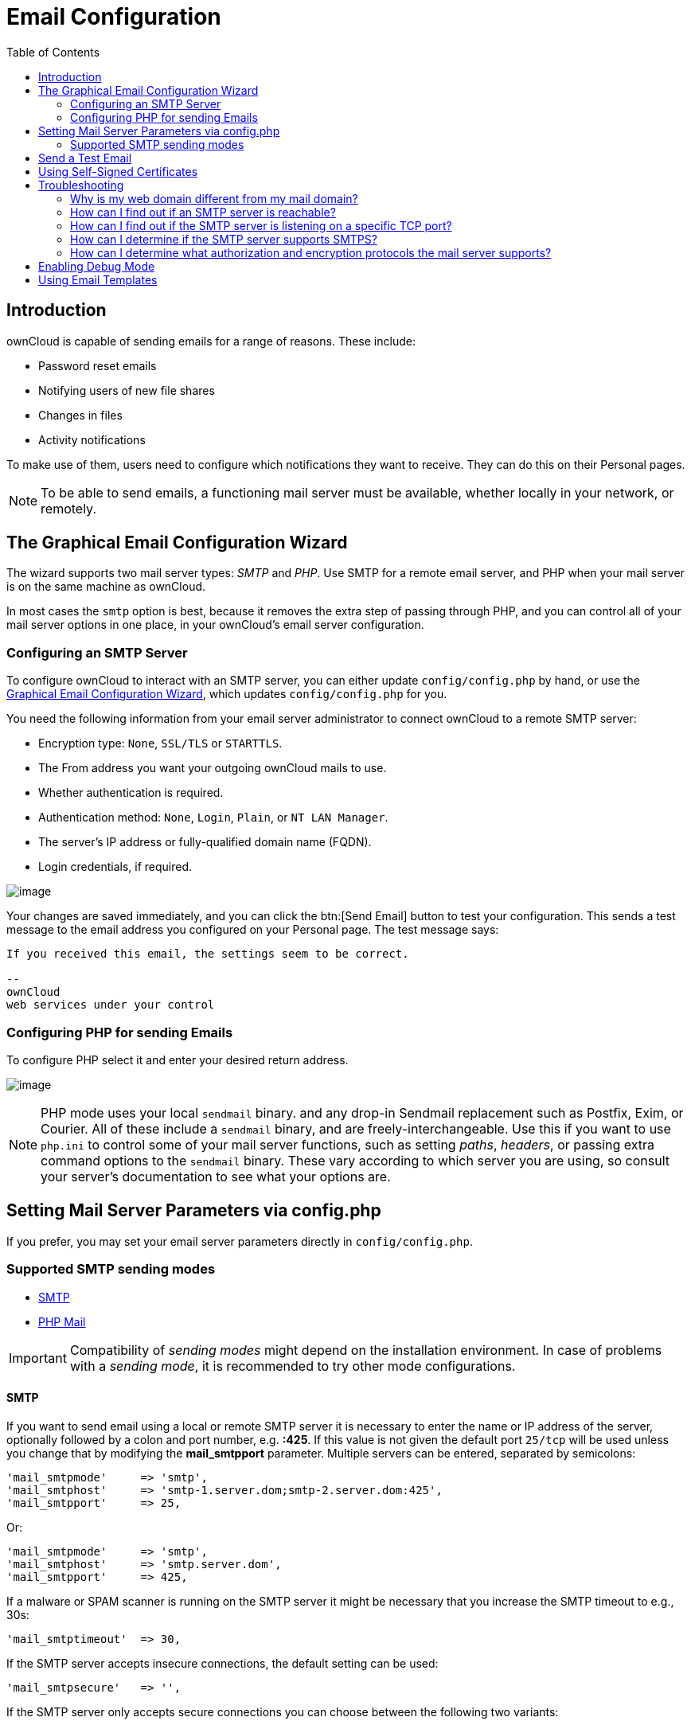 = Email Configuration
:toc: right
:expermimental:
:page-aliases: go/admin-email.adoc

== Introduction

ownCloud is capable of sending emails for a range of reasons. These include:

* Password reset emails
* Notifying users of new file shares
* Changes in files
* Activity notifications

To make use of them, users need to configure which notifications they want to receive. They can do this on their Personal pages.

NOTE: To be able to send emails, a functioning mail server must be available, whether locally in your network, or remotely.

== The Graphical Email Configuration Wizard

The wizard supports two mail server types: _SMTP_ and _PHP_. Use SMTP for a remote email server, and PHP when your mail server is on the same machine as ownCloud.

In most cases the `smtp` option is best, because it removes the extra step of passing through PHP, and you can control all of your mail server options in one place, in your ownCloud's email server configuration.

=== Configuring an SMTP Server

To configure ownCloud to interact with an SMTP server, you can either update `config/config.php` by hand, or use the xref:the-graphical-email-configuration-wizard[Graphical Email Configuration Wizard], which updates `config/config.php` for you.

You need the following information from your email server administrator to connect ownCloud to a remote SMTP server:

* Encryption type: `None`, `SSL/TLS` or `STARTTLS`.
* The From address you want your outgoing ownCloud mails to use.
* Whether authentication is required.
* Authentication method: `None`, `Login`, `Plain`, or `NT LAN Manager`.
* The server’s IP address or fully-qualified domain name (FQDN).
* Login credentials, if required.

image:configuration/server/email-configuration/smtp-config-smtp.png[image]

Your changes are saved immediately, and you can click the btn:[Send Email] button to test your configuration. This sends a test message to the email address you configured on your Personal page. The test message says:

----
If you received this email, the settings seem to be correct.

--
ownCloud
web services under your control
----

=== Configuring PHP for sending Emails

To configure PHP select it and enter your desired return address.

image:configuration/server/email-configuration/smtp-config-php.png[image]

NOTE: PHP mode uses your local `sendmail` binary. and any drop-in Sendmail replacement such as Postfix, Exim, or Courier. All of these include a `sendmail` binary, and are freely-interchangeable. Use this if you want to use `php.ini` to control some of your mail server functions, such as setting _paths_, _headers_, or passing extra command options to the `sendmail` binary. These vary according to which server you are using, so consult your server’s documentation to see what your options are.

== Setting Mail Server Parameters via config.php

If you prefer, you may set your email server parameters directly in `config/config.php`. 

=== Supported SMTP sending modes 

* xref:configuration/server/email_configuration.adoc#smtp[SMTP]
* xref:configuration/server/email_configuration.adoc#php-mail[PHP Mail]

IMPORTANT: Compatibility of _sending modes_ might depend on the installation environment. In case of problems with a _sending mode_, it is recommended to try other mode configurations.

==== SMTP

If you want to send email using a local or remote SMTP server it is necessary to enter the name or IP address of the server, optionally followed by a colon and port number, e.g. *:425*. If this value is not given the default port `25/tcp` will be used unless you change that by modifying the *mail_smtpport* parameter. Multiple servers can be entered, separated by semicolons:

[source,php]
----
'mail_smtpmode'     => 'smtp',
'mail_smtphost'     => 'smtp-1.server.dom;smtp-2.server.dom:425',
'mail_smtpport'     => 25,
----

Or:

[source,php]
----
'mail_smtpmode'     => 'smtp',
'mail_smtphost'     => 'smtp.server.dom',
'mail_smtpport'     => 425,
----

If a malware or SPAM scanner is running on the SMTP server it might be necessary that you increase the SMTP timeout to e.g., 30s:

[source,php]
----
'mail_smtptimeout'  => 30,
----

If the SMTP server accepts insecure connections, the default setting can be used:

[source,php]
----
'mail_smtpsecure'   => '',
----

If the SMTP server only accepts secure connections you can choose between the following two variants:

SSL/TLS
+++++++

A secure connection will be initiated using SSL/TLS via SMTPS on the default port `465/tcp`:

[source,php]
----
'mail_smtphost'     => 'smtp.server.dom:465',
'mail_smtpsecure'   => 'ssl',
----

STARTTLS
++++++++

A secure connection will be initiated using STARTTLS via SMTP on the default port `25/tcp`:

[source,php]
----
'mail_smtphost'     => 'smtp.server.dom',
'mail_smtpsecure'   => 'tls',
----

An alternative is the port `587/tcp` (recommended):

[source,php]
----
'mail_smtphost'     => 'smtp.server.dom:587',
'mail_smtpsecure'   => 'tls',
----

Authentication
++++++++++++++

And finally it is necessary to configure if the SMTP server requires authentication, if not, the default values can be taken as is.

[source,php]
----
'mail_smtpauth'     => false,
'mail_smtpname'     => '',
'mail_smtppassword' => '',
----

If SMTP authentication is required you have to set the required username and password and can optionally choose between the authentication types *LOGIN* (default) or *PLAIN*.

[source,php]
----
'mail_smtpauth'     => true,
'mail_smtpauthtype' => 'LOGIN',
'mail_smtpname'     => 'username',
'mail_smtppassword' => 'password',
----

==== PHP Mail

If you want to use PHP mail it is necessary to have an installed and working email system on your server. Which program in detail is used to send email is defined by the configuration settings in the *php.ini* file. On *nix systems this will most likely be Sendmail. ownCloud should be able to send email out of the box.

[source,php]
----
'mail_smtpmode'     => 'php',
'mail_smtphost'     => '127.0.0.1',
'mail_smtpport'     => 25,
'mail_smtptimeout'  => 10,
'mail_smtpsecure'   => '',
'mail_smtpauth'     => false,
'mail_smtpauthtype' => 'LOGIN',
'mail_smtpname'     => '',
'mail_smtppassword' => '',
----

== Send a Test Email

Regardless of how you have configured ownCloud to interact with an email server, to test your email configuration, save your email address in your personal settings and then use the *Send email* button in the _Email Server_ section of the Admin settings page.

== Using Self-Signed Certificates

When using self-signed certificates on the remote SMTP server, the certificate must be imported into ownCloud. Please refer to xref:configuration/server/import_ssl_cert.adoc[Importing System-wide and Personal SSL Certificates] for more information.

== Troubleshooting

If you are unable to send email, try turning on debugging. Do this by enabling the `mail_smtpdebug parameter` in `config/config.php`.

[source,php]
----
'mail_smtpdebug' => true;
----

NOTE: Immediately after pressing the *Send email* button, as described before, several *SMTP -> get_lines(): …* messages appear on the screen. This is expected behavior and can be ignored.

=== Why is my web domain different from my mail domain?

The default domain name used for the sender address is the hostname where your ownCloud installation is served. If you have a different mail domain name you can override this behavior by setting the following configuration parameter:

[source,php]
----
'mail_domain' => 'example.com',
----

This setting results in every email sent by ownCloud (for example, the password reset email) having the domain part of the sender address appear as follows

----
no-reply@example.com
----

=== How can I find out if an SMTP server is reachable?

Use the ping command to check the server availability

----
ping smtp.server.dom
----

----
PING smtp.server.dom (ip-address) 56(84) bytes of data.
64 bytes from your-server.local.lan (192.168.1.10): icmp_req=1 ttl=64 time=3.64ms
----

=== How can I find out if the SMTP server is listening on a specific TCP port?

The best way to get mail server information is to ask your mail server admin. If you are the mail server admin, or need information in a hurry, you can use the `netstat` command. This example shows all active servers on your system, and the ports they are listening on. The SMTP server is listening on localhost port 25.

----
# netstat -pant
----

[source,console,subs="attributes+"]
----
Active Internet connections (servers and established)
Proto Recv-Q Send-Q Local Address   Foreign Address  State  ID/Program name
tcp    0      0    0.0.0.0:631     0.0.0.0:*        LISTEN   4418/cupsd
tcp    0      0    127.0.0.1:25    0.0.0.0:*        LISTEN   2245/exim4
tcp    0      0    127.0.0.1:{std-port-mysql}  0.0.0.0:*        LISTEN   1524/mysqld
----

* 25/tcp is unencrypted smtp
* 110/tcp/udp is unencrypted pop3
* 143/tcp/udp is unencrypted imap4
* 465/tcp is encrypted smtps
* 993/tcp/udp is encrypted imaps
* 995/tcp/udp is encrypted pop3s

=== How can I determine if the SMTP server supports SMTPS?

A good indication that the SMTP server supports SMTPS is that it is
listening on port *465*.

=== How can I determine what authorization and encryption protocols the mail server supports?

SMTP servers usually announce the availability of STARTTLS immediately after a connection has been established. You can easily check this using the `telnet` command.

NOTE: You must enter the marked lines to obtain the information displayed.

----
telnet smtp.domain.dom 25
----

----
Trying 192.168.1.10...
Connected to smtp.domain.dom.
Escape character is '^]'.
220 smtp.domain.dom ESMTP Exim 4.80.1 Tue, 22 Jan 2013 22:39:55 +0100
EHLO your-server.local.lan                   # <<< enter this command
250-smtp.domain.dom Hello your-server.local.lan [ip-address]
250-SIZE 52428800
250-8BITMIME
250-PIPELINING
250-AUTH PLAIN LOGIN CRAM-MD5                 # <<< Supported auth protocols
250-STARTTLS                                  # <<< Encryption is supported
250 HELP
QUIT                                          # <<< enter this command
221 smtp.domain.dom closing connection
Connection closed by foreign host.
----

== Enabling Debug Mode

If you are unable to send email, it might be useful to activate further debug messages by enabling the `mail_smtpdebug` parameter:

[source,php]
----
'mail_smtpdebug' => true,
----

NOTE: Immediately after pressing the btn:[Send email] button, as described before, several *SMTP -> get_lines(): …* messages appear on the screen. This is expected behavior and can be ignored.

== Using Email Templates

Most emails sent from ownCloud are based on editable email templates, which are a mixture of PHP and HTML. The currently available templates are:

[cols="40%,15%,40%,50%",options="header",]
|=======================================================================
| Email
| Format
| Description
| File Location

| Activity notification mail
| plain text
| Notification of activities that users have enabled in the Notifications section of their Personal pages.
| `core/templates/mail.php`

| Lost password mail
| HTML
| Password reset email for users who lose their passwords.
| `core/templates/lostpassword/email.php`

| New user email
| HTML
|
| `settings/templates/email.new_user.php`

|
| plain text
|
| `settings/templates/email.new_user_plain_text.php`

| Public link share email
| HTML
| Notify users of new public link shares.
| `core/templates/mail.php`

|
| plain text
|
| `core/templates/altmail.php`

| New file share email
| HTML
| Notify users of new file shares.
| `core/templates/internalmail.php`

|
| plain text
|
| `core/templates/internalaltmail.php`
|=======================================================================

In addition to providing the email templates, this feature enables you to apply any pre-configured themes to the email. To modify an email template to users:

1.  Access the Admin page.
2.  Scroll to the Mail templates section.
3.  Select a template from the drop-down menu.
4.  Make any desired modifications to the template.

The templates are written in PHP and HTML, and are already loaded with the relevant variables such as _username_, _share links_, and _filenames_. You can, if you are careful, edit these — even without knowing PHP or HTML. Don’t touch any of the code, but it’s OK to edit the text portions of the messages.

For example, this the lost password mail template:

[source,php]
----
<?php

echo str_replace(
    '{link}',
    $_['link'],
    $l->t('Use the following link to reset your password: {link}')
);
----

You could change the text portion of the template, `Use the following link to reset your password:` to say something else, such as:

----
Click the following link to reset your password.
If you did not ask for a password reset, ignore this message.
----

Again, be very careful to change nothing but the message text, because the tiniest coding error will break the template.

NOTE: You can edit the templates directly in the template text box, or you can copy and paste them to a text editor for modification and then copy and paste them back to the template text box for use when you are done.
